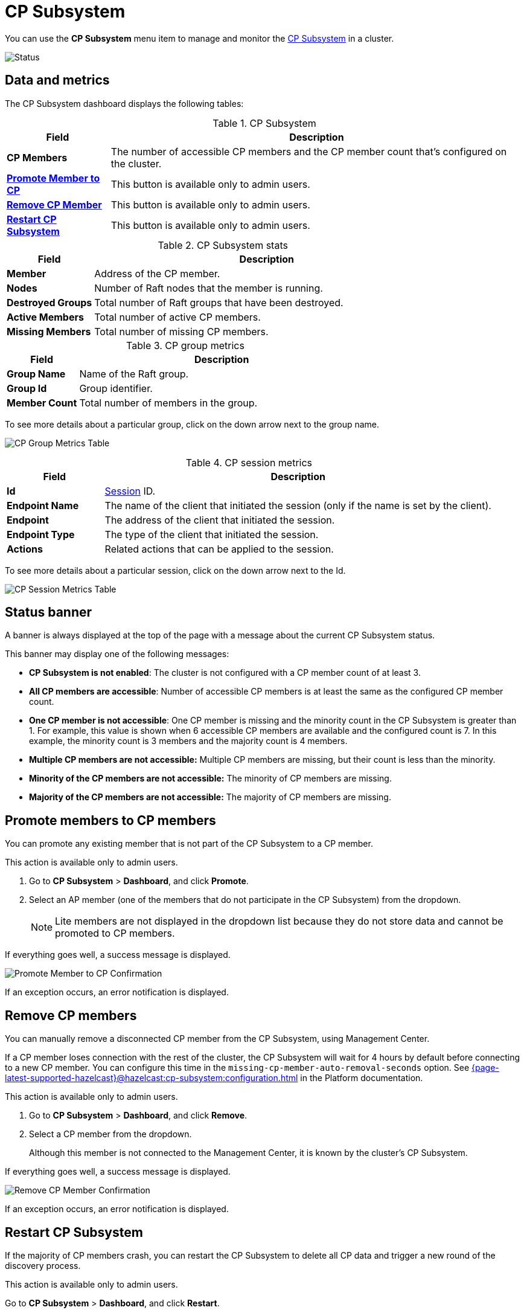 = CP Subsystem
:description: You can use the CP Subsystem menu section to manage and monitor the CP Subsystem in a cluster.
:page-aliases: clusters:promoting-cp-member.adoc, clusters:removing-cp-member.adoc, clusters:restarting-cp-subsystem.adoc, clusters:cp-subsystem.adoc

You can use the *CP Subsystem* menu item to manage and monitor the xref:{page-latest-supported-hazelcast}@hazelcast:cp-subsystem:cp-subsystem.adoc[CP Subsystem] in a cluster.

image:ROOT:CPSubsystemDashboard.png[Status]

== Data and metrics

The CP Subsystem dashboard displays the following tables:

.CP Subsystem
[cols="20%s,80%a"]
|===
|Field|Description

|CP Members
|The number of accessible CP members and the CP member count that's configured on the cluster.

|<<promote, Promote Member to CP>>
|This button is available only to admin users.

|<<remove, Remove CP Member>>
|This button is available only to admin users.

|<<restart, Restart CP Subsystem>>
|This button is available only to admin users.
|===

.CP Subsystem stats
[cols="20%s,80%a"]
|===
|Field|Description

|Member
|Address of the CP member.

|Nodes
|Number of Raft nodes that the member is running.

|Destroyed Groups
|Total number of Raft groups that have been destroyed.

|Active Members
|Total number of active CP members.

|Missing Members
|Total number of missing CP members.
|===

.CP group metrics
[cols="20%s,80%a"]
|===
|Field|Description

|Group Name
|Name of the Raft group.

|Group Id
|Group identifier.

|Member Count
|Total number of members in the group.
|===

To see more details about a particular group, click on the down arrow next to the group name.

image:ROOT:CPGroupMetricsTable.png[CP Group Metrics Table]

[[session]]
.CP session metrics
[cols="20%s,80%a"]
|===
|Field|Description

|Id
|xref:{page-latest-supported-hazelcast}@hazelcast:cp-subsystem:sessions.adoc[Session] ID.

|Endpoint Name
|The name of the client that initiated the session (only if the name is set by the client).

|Endpoint
|The address of the client that initiated the session.

|Endpoint Type
|The type of the client that initiated the session.

|Actions
|Related actions that can be applied to the session.
|===

To see more details about a particular session, click on the down arrow next to the Id.

image:ROOT:CPSessionMetricsTable.png[CP Session Metrics Table]

== Status banner

A banner is always displayed at the top of the page with a message about the current CP Subsystem status.

This banner may display one of
the following messages:

* *CP Subsystem is not enabled*: The cluster is not configured with a CP member count of at least 3.
* *All CP members are accessible*: Number of accessible CP members is at least the same as the configured CP member count.
* *One CP member is not accessible*: One
CP member is missing and the minority count in the CP Subsystem is greater than 1. For example, this value is shown
when 6 accessible CP members are available and the configured count is 7. In this example, the minority
count is 3 members and the majority count is 4 members.
* *Multiple CP members are not accessible:* Multiple
CP members are missing, but their count is less than the minority.
* *Minority of the CP members are not accessible:* The minority of CP
members are missing.
* *Majority of the CP members are not accessible:* The majority of CP
members are missing.

[[promote]]
== Promote members to CP members

You can promote any existing member that is not part of the CP Subsystem to a CP member.

This action is available only to admin users. 

. Go to *CP Subsystem* > *Dashboard*, and click *Promote*.

. Select an AP member (one of the members that do not participate in the CP Subsystem) from the dropdown.
+
NOTE: Lite members are not displayed in the dropdown list because they do not store data and cannot be promoted to CP members.

If everything goes well, a success message is displayed.

image:ROOT:CPPromoteDialog.png[Promote Member to CP Confirmation]

If an exception occurs, an error notification is displayed.

[[remove]]
== Remove CP members

You can manually remove a disconnected CP member from the CP Subsystem, using Management Center.

If a CP member loses connection with the rest of the cluster, the CP Subsystem will wait for 4 hours by default before connecting to a new CP member. You can configure this time in the `missing-cp-member-auto-removal-seconds` option. See xref:{page-latest-supported-hazelcast}@hazelcast:cp-subsystem:configuration.adoc[] in the Platform documentation.

This action is available only to admin users. 

. Go to *CP Subsystem* > *Dashboard*, and click *Remove*.

. Select a CP member from the dropdown.
+
Although this member is not connected to the Management Center, it is known by
the cluster's CP Subsystem. 

If everything goes well, a success message is displayed.

image:ROOT:CPRemoveDialog.png[Remove CP Member Confirmation]

If an exception occurs, an error notification is displayed.
[[restart]]
== Restart CP Subsystem

If the majority of CP members crash, you can restart the CP Subsystem to delete all CP data and trigger a new round of the discovery process.

This action is available only to admin users. 

Go to *CP Subsystem* > *Dashboard*, and click *Restart*.

If everything goes well, a success message is displayed.

If an exception occurs, an error notification is displayed.
[[terminate]]
== Force a session to close

If a session owner is not temporarily partitioned and crashed, an admin user can manually close the session to release its resources immediately.

To manually close the session, complete the following steps:

. Select *CP Subsystem* > *Dashboard*.

. In the CP Session Metrics Table, find the CP session that you want to close.

. Select the *Terminate* button in the Actions column for the related session.

If the session is successfully closed, a confirmation message displays.

image:ROOT:CPTerminateSessionDialog.png[Terminate CP Session Confirmation]

If an exception occurs, an error displays.